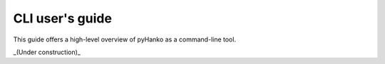 CLI user's guide
================

This guide offers a high-level overview of pyHanko as a command-line tool.

_(Under construction)_